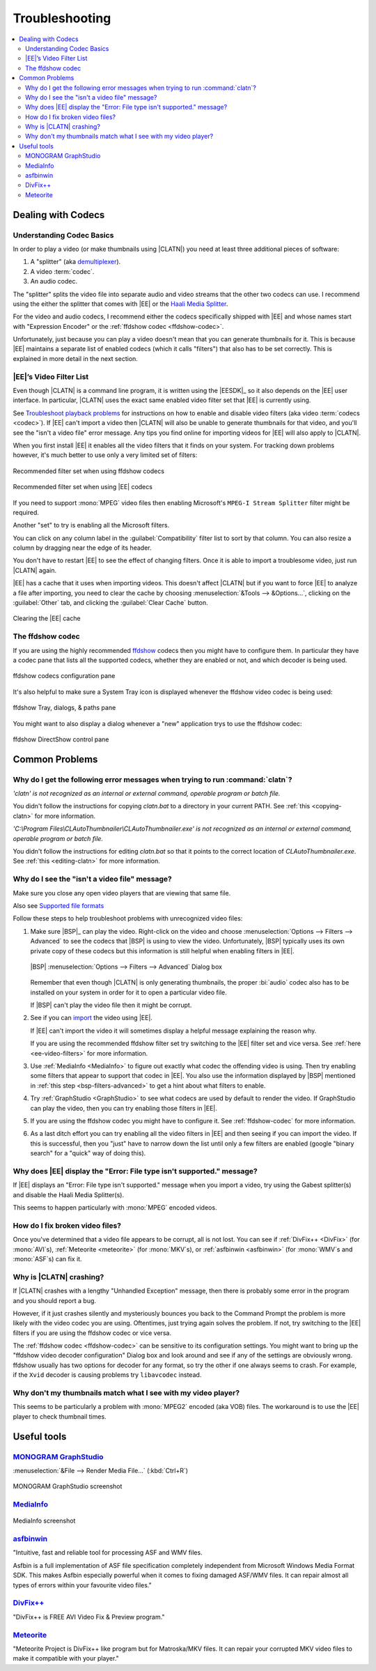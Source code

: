 .. default-role:: filename

=================
 Troubleshooting
=================

.. contents::
   :local:

Dealing with Codecs
===================

Understanding Codec Basics
--------------------------

In order to play a video (or make thumbnails using |CLATN|) you need at
least three additional pieces of software:

#. A "splitter" (aka `demultiplexer
   <http://en.wikipedia.org/wiki/Demultiplexer_(media_file)>`_).

#. A video :term:`codec`.

#. An audio codec.

The "splitter" splits the video file into separate audio and video
streams that the other two codecs can use. I recommend using the either
the splitter that comes with |EE| or the `Haali Media Splitter
<http://haali.su/mkv/>`_.

For the video and audio codecs, I recommend either the codecs
specifically shipped with |EE| and whose names start with "Expression
Encoder" or the :ref:`ffdshow codec <ffdshow-codec>`.

Unfortunately, just because you can play a video doesn't mean that you
can generate thumbnails for it. This is because |EE| maintains a
separate list of enabled codecs (which it calls "filters") that also has
to be set correctly. This is explained in more detail in the next
section.


.. _ee-video-filters:

|EE|’s Video Filter List
------------------------

Even though |CLATN| is a command line program, it is written using the
|EESDK|_ so it also depends on the |EE| user interface. In particular,
|CLATN| uses the exact same enabled video filter set that |EE| is
currently using.

See `Troubleshoot playback problems
<http://expression.microsoft.com/en-us/library/cc294533>`_ for
instructions on how to enable and disable video filters (aka video
:term:`codecs <codec>`). If |EE| can't import a video then |CLATN| will
also be unable to generate thumbnails for that video, and you'll see the
"isn't a video file" error message. Any tips you find online for
importing videos for |EE| will also apply to |CLATN|.

When you first install |EE| it enables all the video filters that it
finds on your system. For tracking down problems however, it's much
better to use only a very limited set of filters:

.. figure:: images/ee4ffdshowfilters.png
   :align: center
   :alt: Recommended ffdshow filter set

   Recommended filter set when using ffdshow codecs

.. figure:: images/ee4msfilters.png
   :align: center
   :alt: Recommended |EE| filter set

   Recommended filter set when using |EE| codecs

If you need to support :mono:`MPEG` video files then enabling
Microsoft's ``MPEG-I Stream Splitter`` filter might be required.

Another "set" to try is enabling all the Microsoft filters.

You can click on any column label in the :guilabel:`Compatibility`
filter list to sort by that column. You can also resize a column by
dragging near the edge of its header.

You don't have to restart |EE| to see the effect of changing
filters. Once it is able to import a troublesome video, just run |CLATN|
again.

\ |EE| has a cache that it uses when importing videos. This doesn't
affect |CLATN| but if you want to force |EE| to analyze a file after
importing, you need to clear the cache by choosing
:menuselection:`&Tools --> &Options...`, clicking on the
:guilabel:`Other` tab, and clicking the :guilabel:`Clear Cache` button.

.. figure:: images/ee4clearcache.png
   :align: center
   :alt: Clearing the |EE| cache

   Clearing the |EE| cache

.. _ffdshow-codec:

The ffdshow codec
-----------------

If you are using the highly recommended `ffdshow
<http://sourceforge.net/projects/ffdshow/>`_ codecs then you might have
to configure them. In particular they have a codec pane that lists all
the supported codecs, whether they are enabled or not, and which decoder
is being used.

.. figure:: images/ffdshow-video-config-codecs.png
   :align: center
   :alt: ffdshow codecs pane

   ffdshow codecs configuration pane


It's also helpful to make sure a System Tray icon is displayed whenever
the ffdshow video codec is being used:

.. figure:: images/ffdshow-video-config-tray.png
   :align: center
   :alt: ffdshow Tray, dialogs, & paths pane

   ffdshow Tray, dialogs, & paths pane

You might want to also display a dialog whenever a "new" application
trys to use the ffdshow codec:

.. figure:: images/ffdshow-video-config-directshow.png
   :align: center
   :alt: ffdshow DirectShow control pane

   ffdshow DirectShow control pane


Common Problems
===============

Why do I get the following error messages when trying to run :command:`clatn`?
------------------------------------------------------------------------------

*'clatn' is not recognized as an internal or external command,
operable program or batch file.*

You didn't follow the instructions for copying `clatn.bat` to a
directory in your current PATH. See :ref:`this <copying-clatn>` for
more information.

*'C:\\Program Files\\CLAutoThumbnailer\\CLAutoThumbnailer.exe' is not
recognized as an internal or external command, operable program or
batch file.*

You didn't follow the instructions for editing `clatn.bat` so that it
points to the correct location of `CLAutoThumbnailer.exe`. See
:ref:`this <editing-clatn>` for more information.


.. _not-a-video:

Why do I see the "isn't  a video file" message?
-----------------------------------------------

Make sure you close any open video players that are viewing that same file.

Also see `Supported file formats
<http://expression.microsoft.com/en-us/library/cc294687>`_

Follow these steps to help troubleshoot problems with unrecognized
video files:

.. _bsp-filters-advanced:

#. Make sure |BSP|_ can play the video. Right-click on the video and
   choose :menuselection:`Options --> Filters --> Advanced` to see
   the codecs that |BSP| is using to view the video. Unfortunately,
   |BSP| typically uses its own private copy of these codecs but this
   information is still helpful when enabling filters in |EE|.

   .. figure:: images/bsp-filters-advanced.png
      :align: center
      :alt: |BSP| :menuselection:`Options --> Filters --> Advanced` 
            Dialog box

      |BSP| :menuselection:`Options --> Filters --> Advanced` Dialog box

   Remember that even though |CLATN| is only generating thumbnails,
   the proper :bi:`audio` codec also has to be installed on your
   system in order for it to open a particular video file.

   If |BSP| can't play the video file then it might be corrupt.

#. See if you can `import
   <http://expression.microsoft.com/en-us/library/cc294649>`_ the
   video using |EE|.

   If |EE| can't import the video it will sometimes display a helpful
   message explaining the reason why.

   If you are using the recommended ffdshow filter set try switching
   to the |EE| filter set and vice versa. See :ref:`here
   <ee-video-filters>` for more information.

#. Use :ref:`MediaInfo <MediaInfo>` to figure out exactly what codec the
   offending video is using. Then try enabling some filters that
   appear to support that codec in |EE|. You also use the information
   displayed by |BSP| mentioned in :ref:`this step
   <bsp-filters-advanced>` to get a hint about what filters to
   enable.

#. Try :ref:`GraphStudio <GraphStudio>` to see what codecs are used
   by default to render the video. If GraphStudio can play the video,
   then you can try enabling those filters in |EE|.

#. If you are using the ffdshow codec you might have to configure
   it. See :ref:`ffdshow-codec` for more information.

#. As a last ditch effort you can try enabling all the video filters
   in |EE| and then seeing if you can import the video. If this is
   successful, then you "just" have to narrow down the list until
   only a few filters are enabled (google "binary search" for a
   "quick" way of doing this).


.. _file-type-not-supported:

Why does |EE| display the "Error: File type isn't supported." message?
----------------------------------------------------------------------

If |EE| displays an "Error: File type isn't supported." message when you
import a video, try using the Gabest splitter(s) and disable the Haali
Media Splitter(s).

This seems to happen particularly with :mono:`MPEG` encoded videos.


How do I fix broken video files?
--------------------------------

Once you've determined that a video file appears to be corrupt, all
is not lost. You can see if :ref:`DivFix++ <DivFix>` (for
:mono:`AVI`\ s), :ref:`Meteorite <meteorite>` (for :mono:`MKV`\ s),
or :ref:`asfbinwin <asfbinwin>` (for :mono:`WMV`\ s and :mono:`ASF`\
s) can fix it.


Why is |CLATN| crashing?
------------------------

If |CLATN| crashes with a lengthy "Unhandled Exception" message, then
there is probably some error in the program and you should report a bug.

However, if it just crashes silently and mysteriously bounces you back
to the Command Prompt the problem is more likely with the video codec
you are using. Oftentimes, just trying again solves the problem. If not,
try switching to the |EE| filters if you are using the ffdshow codec or
vice versa.

The :ref:`ffdshow codec <ffdshow-codec>` can be sensitive to its
configuration settings. You might want to bring up the "ffdshow video
decoder configuration" Dialog box and look around and see if any of the
settings are obviously wrong. ffdshow usually has two options for
decoder for any format, so try the other if one always seems to
crash. For example, if the ``Xvid`` decoder is causing problems try
``libavcodec`` instead.


Why don't my thumbnails match what I see with my video player?
--------------------------------------------------------------

This seems to be particularly a problem with :mono:`MPEG2` encoded
(aka VOB) files. The workaround is to use the |EE| player to check
thumbnail times.


Useful tools
============

.. _GraphStudio:

`MONOGRAM GraphStudio <http://www.monogrammultimedia.com/graphstudio.html>`_
----------------------------------------------------------------------------

:menuselection:`&File --> Render Media File...` (:kbd:`Ctrl+R`)

.. figure:: images/graphstudio-hgf.png
   :align: center
   :alt: MONOGRAM GraphStudio screenshot

   MONOGRAM GraphStudio screenshot

.. _MediaInfo:

`MediaInfo <http://mediainfo.sourceforge.net/en>`__
---------------------------------------------------

.. figure:: images/mediainfo-hgf.png
   :align: center
   :alt: MediaInfo screenshot

   MediaInfo screenshot


.. _asfbinwin:

`asfbinwin <http://www.radioactivepages.com/asfbin.aspx>`__
-----------------------------------------------------------

"Intuitive, fast and reliable tool for processing ASF and WMV files.

Asfbin is a full implementation of ASF file specification completely independent from Microsoft Windows Media Format SDK. This makes Asfbin especially powerful when it comes to fixing damaged ASF/WMV files. It can repair almost all types of errors within your favourite video files."


.. _DivFix:

`DivFix++ <http://www.divfix.org/>`_
------------------------------------

"DivFix++ is FREE AVI Video Fix & Preview program."


.. _meteorite:

`Meteorite <http://meteorite.sourceforge.net/>`__
-------------------------------------------------

"Meteorite Project is DivFix++ like program but for Matroska/MKV files.
It can repair your corrupted MKV video files to make it compatible with
your player."


..
   Local Variables:
   coding: utf-8
   mode: rst
   End:
